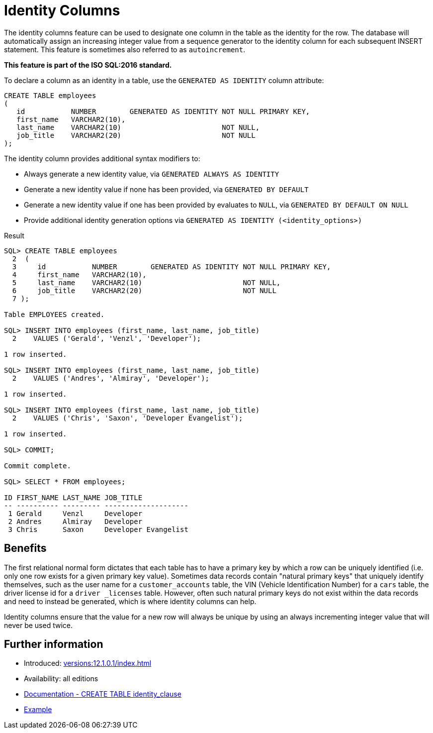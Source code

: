 = Identity Columns
:database-version: 12.1.0.1
:database-category: sql

The identity columns feature can be used to designate one column in the table as the identity for the row.
The database will automatically assign an increasing integer value from a sequence generator to the identity column for each subsequent INSERT statement.
This feature is sometimes also referred to as `autoincrement`.

*This feature is part of the ISO SQL:2016 standard.*

To declare a column as an identity in a table, use the `GENERATED AS IDENTITY` column attribute:

[source,sql]
[subs="verbatim"]
----
CREATE TABLE employees
(
   id           NUMBER        GENERATED AS IDENTITY NOT NULL PRIMARY KEY,
   first_name   VARCHAR2(10),
   last_name    VARCHAR2(10)                        NOT NULL,
   job_title    VARCHAR2(20)                        NOT NULL
);
----

The identity column provides additional syntax modifiers to:

* Always generate a new identity value, via `GENERATED ALWAYS AS IDENTITY`
* Generate a new identity value if none has been provided, via `GENERATED BY DEFAULT`
* Generate a new identity value if one has been provided by evaluates to `NULL`, via `GENERATED BY DEFAULT ON NULL`
* Provide additional identity generation options via `GENERATED AS IDENTITY (<identity_options>)`

.Result
[source,sql]
[subs="verbatim"]
----
SQL> CREATE TABLE employees
  2  (
  3     id           NUMBER        GENERATED AS IDENTITY NOT NULL PRIMARY KEY,
  4     first_name   VARCHAR2(10),
  5     last_name    VARCHAR2(10)                        NOT NULL,
  6     job_title    VARCHAR2(20)                        NOT NULL
  7 );

Table EMPLOYEES created.

SQL> INSERT INTO employees (first_name, last_name, job_title)
  2    VALUES ('Gerald', 'Venzl', 'Developer');

1 row inserted.

SQL> INSERT INTO employees (first_name, last_name, job_title)
  2    VALUES ('Andres', 'Almiray', 'Developer');

1 row inserted.

SQL> INSERT INTO employees (first_name, last_name, job_title)
  2    VALUES ('Chris', 'Saxon', 'Developer Evangelist');

1 row inserted.

SQL> COMMIT;

Commit complete.

SQL> SELECT * FROM employees;

ID FIRST_NAME LAST_NAME JOB_TITLE
-- ---------- --------- --------------------
 1 Gerald     Venzl     Developer
 2 Andres     Almiray   Developer
 3 Chris      Saxon     Developer Evangelist
----

== Benefits

The first relational normal form dictates that each table has to have a primary key by which a row can be uniquely identified (i.e. only one row exists for a given primary key value).
Sometimes data records contain "natural primary keys" that uniquely identify themselves, such as the user name for a `customer_accounts` table, the VIN (Vehicle Identification Number) for a `cars` table, the driver license id for a `driver _licenses` table.
However, often such natural primary keys do not exist within the data records and need to instead be generated, which is where identity columns can help.

Identity columns ensure that the value for a new row will always be unique by using an always incrementing integer value that will never be used twice.

== Further information

* Introduced: xref:versions:{database-version}/index.adoc[]
* Availability: all editions
* link:https://docs.oracle.com/en/database/oracle/oracle-database/19/sqlrf/CREATE-TABLE.html#GUID-F9CE0CC3-13AE-4744-A43C-EAC7A71AAAB6__CJAECCFH[Documentation - CREATE TABLE identity_clause]
* link:https://docs.oracle.com/en/database/oracle/oracle-database/19/sqlrf/CREATE-TABLE.html#GUID-F9CE0CC3-13AE-4744-A43C-EAC7A71AAAB6__CJAHCAFF[Example]
